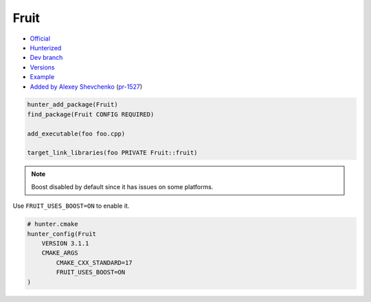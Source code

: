 .. spelling::

    Google Fruit

.. index:: testing ; Fruit

.. _pkg.Fruit:

Fruit
=====

-  `Official <https://github.com/google/fruit>`__
-  `Hunterized <https://github.com/hunter-packages/fruit>`__
-  `Dev branch <https://github.com/ruslo/hunter/tree/Fruit>`__
-  `Versions <https://github.com/ruslo/hunter/blob/master/cmake/projects/Fruit/hunter.cmake>`__
-  `Example <https://github.com/ruslo/hunter/blob/master/examples/Fruit/CMakeLists.txt>`__
-  `Added by Alexey Shevchenko <https://github.com/FelikZ>`__
   (`pr-1527 <https://github.com/ruslo/hunter/pull/1527>`__)

.. code-block:: cmake

    hunter_add_package(Fruit)
    find_package(Fruit CONFIG REQUIRED)

    add_executable(foo foo.cpp)

    target_link_libraries(foo PRIVATE Fruit::fruit)

.. note::

    Boost disabled by default since it has issues on some platforms.

Use ``FRUIT_USES_BOOST=ON`` to enable it.

.. code-block:: cmake

    # hunter.cmake
    hunter_config(Fruit
        VERSION 3.1.1
        CMAKE_ARGS
            CMAKE_CXX_STANDARD=17
            FRUIT_USES_BOOST=ON
    )

